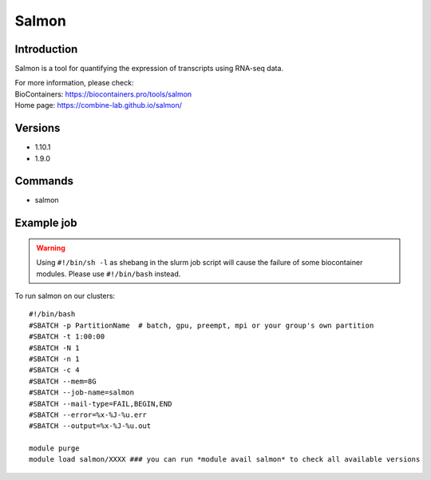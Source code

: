.. _backbone-label:

Salmon
==============================

Introduction
~~~~~~~~
Salmon is a tool for quantifying the expression of transcripts using RNA-seq data.


| For more information, please check:
| BioContainers: https://biocontainers.pro/tools/salmon 
| Home page: https://combine-lab.github.io/salmon/

Versions
~~~~~~~~
- 1.10.1
- 1.9.0

Commands
~~~~~~~
- salmon

Example job
~~~~~
.. warning::
    Using ``#!/bin/sh -l`` as shebang in the slurm job script will cause the failure of some biocontainer modules. Please use ``#!/bin/bash`` instead.

To run salmon on our clusters::

 #!/bin/bash
 #SBATCH -p PartitionName  # batch, gpu, preempt, mpi or your group's own partition
 #SBATCH -t 1:00:00
 #SBATCH -N 1
 #SBATCH -n 1
 #SBATCH -c 4
 #SBATCH --mem=8G
 #SBATCH --job-name=salmon
 #SBATCH --mail-type=FAIL,BEGIN,END
 #SBATCH --error=%x-%J-%u.err
 #SBATCH --output=%x-%J-%u.out

 module purge
 module load salmon/XXXX ### you can run *module avail salmon* to check all available versions
